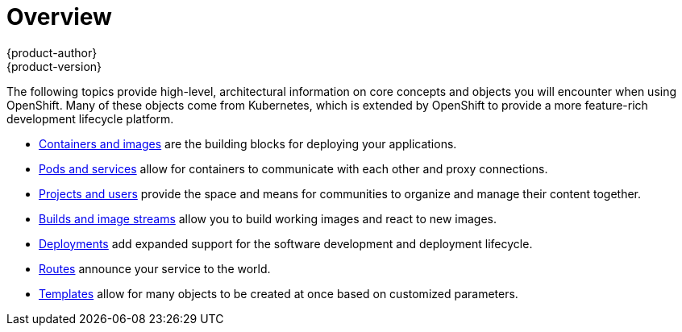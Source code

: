 [[architecture-core-concepts-index]]
= Overview
{product-author}
{product-version}
:data-uri:
:icons:
:experimental:

The following topics provide high-level, architectural information on core
concepts and objects you will encounter when using OpenShift. Many of these
objects come from Kubernetes, which is extended by OpenShift to provide
a more feature-rich development lifecycle platform.

- link:containers_and_images.html[Containers and images] are the building blocks
for deploying your applications.
- link:pods_and_services.html[Pods and services] allow for containers to
communicate with each other and proxy connections.
- link:projects_and_users.html[Projects and users] provide the space and means
for communities to organize and manage their content together.
- link:builds_and_image_streams.html[Builds and image streams] allow you to
build working images and react to new images.
- link:deployments.html[Deployments] add expanded support for the software
development and deployment lifecycle.
- link:routes.html[Routes] announce your service to the world.
- link:templates.html[Templates] allow for many objects to be created at once
based on customized parameters.

